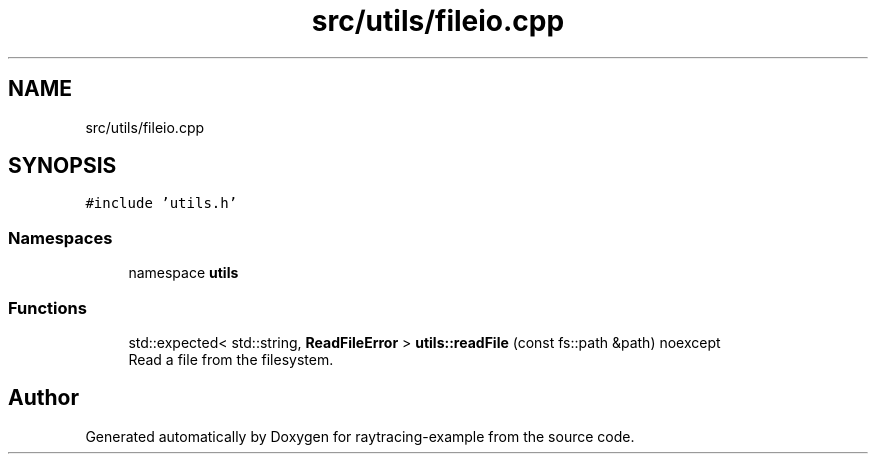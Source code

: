 .TH "src/utils/fileio.cpp" 3 "raytracing-example" \" -*- nroff -*-
.ad l
.nh
.SH NAME
src/utils/fileio.cpp
.SH SYNOPSIS
.br
.PP
\fC#include 'utils\&.h'\fP
.br

.SS "Namespaces"

.in +1c
.ti -1c
.RI "namespace \fButils\fP"
.br
.in -1c
.SS "Functions"

.in +1c
.ti -1c
.RI "std::expected< std::string, \fBReadFileError\fP > \fButils::readFile\fP (const fs::path &path) noexcept"
.br
.RI "Read a file from the filesystem\&. "
.in -1c
.SH "Author"
.PP 
Generated automatically by Doxygen for raytracing-example from the source code\&.

